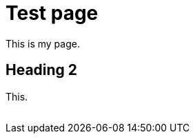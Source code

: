 = Test page

This is my page.

== Heading 2

This.

image:session-explorer:memory-closeup.png[with="", alt=""]
